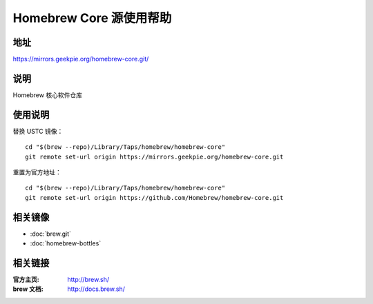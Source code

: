 ========================
Homebrew Core 源使用帮助
========================

地址
====

https://mirrors.geekpie.org/homebrew-core.git/

说明
====

Homebrew 核心软件仓库

使用说明
========

替换 USTC 镜像：

::

    cd "$(brew --repo)/Library/Taps/homebrew/homebrew-core"
    git remote set-url origin https://mirrors.geekpie.org/homebrew-core.git

重置为官方地址：

::

    cd "$(brew --repo)/Library/Taps/homebrew/homebrew-core"
    git remote set-url origin https://github.com/Homebrew/homebrew-core.git

相关镜像
========
- :doc:`brew.git`
- :doc:`homebrew-bottles`

相关链接
========

:官方主页: http://brew.sh/
:brew 文档: http://docs.brew.sh/
